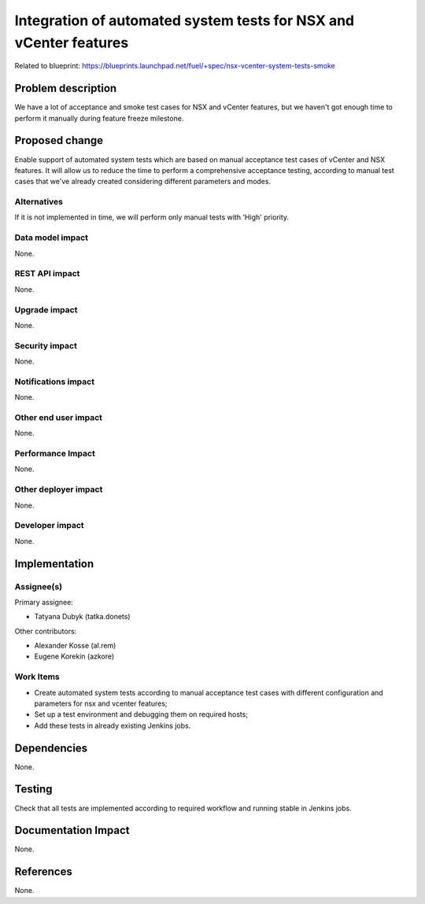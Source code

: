 ==================================================================
Integration of automated system tests for NSX and vCenter features
==================================================================

Related to blueprint:
https://blueprints.launchpad.net/fuel/+spec/nsx-vcenter-system-tests-smoke

Problem description
===================

We have a lot of acceptance and smoke test cases for NSX and vCenter features,
but we haven't got enough time to perform it manually during feature freeze
milestone.

Proposed change
===============

Enable support of automated system tests which are based on manual
acceptance test cases of vCenter and NSX features.
It will allow us to reduce the time to perform a comprehensive acceptance
testing, according to manual test cases that we've already created
considering different parameters and modes.

Alternatives
------------

If it is not implemented in time, we will perform only manual tests with
'High' priority.

Data model impact
-----------------

None.

REST API impact
---------------

None.

Upgrade impact
--------------

None.

Security impact
---------------

None.

Notifications impact
--------------------

None.

Other end user impact
---------------------

None.

Performance Impact
------------------

None.

Other deployer impact
---------------------

None.

Developer impact
----------------

None.


Implementation
==============

Assignee(s)
-----------

Primary assignee:

* Tatyana Dubyk (tatka.donets)

Other contributors:

* Alexander Kosse (al.rem)
* Eugene Korekin (azkore)

Work Items
----------

* Create automated system tests according to manual acceptance test
  cases with different configuration and parameters for nsx and
  vcenter features;
* Set up a test environment and debugging them on required hosts;
* Add these tests in already existing Jenkins jobs.

Dependencies
============

None.

Testing
=======

Check that all tests are implemented according to required workflow
and running stable in Jenkins jobs.

Documentation Impact
====================

None.

References
==========

None.